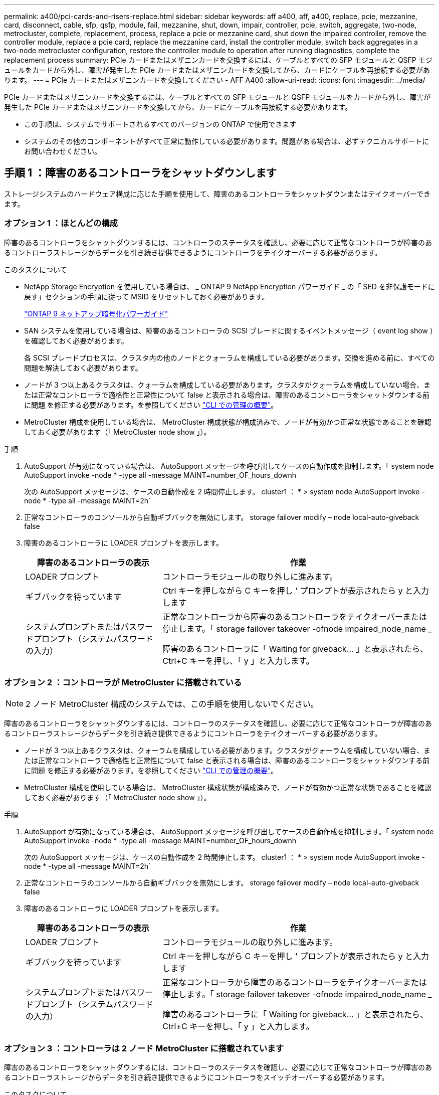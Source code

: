 ---
permalink: a400/pci-cards-and-risers-replace.html 
sidebar: sidebar 
keywords: aff a400, aff, a400, replace, pcie, mezzanine, card, disconnect, cable, sfp, qsfp, module, fail, mezzanine, shut, down, impair, controller, pcie, switch, aggregate, two-node, metrocluster, complete, replacement, process, replace a pcie or mezzanine card, shut down the impaired controller, remove the controller module, replace a pcie card, replace the mezzanine card, install the controller module, switch back aggregates in a two-node metrocluster configuration, restore the controller module to operation after running diagnostics, complete the replacement process 
summary: PCIe カードまたはメザニンカードを交換するには、ケーブルとすべての SFP モジュールと QSFP モジュールをカードから外し、障害が発生した PCIe カードまたはメザニンカードを交換してから、カードにケーブルを再接続する必要があります。 
---
= PCIe カードまたはメザニンカードを交換してください - AFF A400
:allow-uri-read: 
:icons: font
:imagesdir: ../media/


[role="lead"]
PCIe カードまたはメザニンカードを交換するには、ケーブルとすべての SFP モジュールと QSFP モジュールをカードから外し、障害が発生した PCIe カードまたはメザニンカードを交換してから、カードにケーブルを再接続する必要があります。

* この手順は、システムでサポートされるすべてのバージョンの ONTAP で使用できます
* システムのその他のコンポーネントがすべて正常に動作している必要があります。問題がある場合は、必ずテクニカルサポートにお問い合わせください。




== 手順 1 ：障害のあるコントローラをシャットダウンします

[role="lead"]
ストレージシステムのハードウェア構成に応じた手順を使用して、障害のあるコントローラをシャットダウンまたはテイクオーバーできます。



=== オプション 1 ：ほとんどの構成

[role="lead"]
障害のあるコントローラをシャットダウンするには、コントローラのステータスを確認し、必要に応じて正常なコントローラが障害のあるコントローラストレージからデータを引き続き提供できるようにコントローラをテイクオーバーする必要があります。

.このタスクについて
* NetApp Storage Encryption を使用している場合は、 _ ONTAP 9 NetApp Encryption パワーガイド _ の「 SED を非保護モードに戻す」セクションの手順に従って MSID をリセットしておく必要があります。
+
https://docs.netapp.com/ontap-9/topic/com.netapp.doc.pow-nve/home.html["ONTAP 9 ネットアップ暗号化パワーガイド"]

* SAN システムを使用している場合は、障害のあるコントローラの SCSI ブレードに関するイベントメッセージ（ event log show ）を確認しておく必要があります。
+
各 SCSI ブレードプロセスは、クラスタ内の他のノードとクォーラムを構成している必要があります。交換を進める前に、すべての問題を解決しておく必要があります。

* ノードが 3 つ以上あるクラスタは、クォーラムを構成している必要があります。クラスタがクォーラムを構成していない場合、または正常なコントローラで適格性と正常性について false と表示される場合は、障害のあるコントローラをシャットダウンする前に問題 を修正する必要があります。を参照してください link:https://docs.netapp.com/us-en/ontap/system-admin/index.html["CLI での管理の概要"^]。
* MetroCluster 構成を使用している場合は、 MetroCluster 構成状態が構成済みで、ノードが有効かつ正常な状態であることを確認しておく必要があります（「 MetroCluster node show 」）。


.手順
. AutoSupport が有効になっている場合は、 AutoSupport メッセージを呼び出してケースの自動作成を抑制します。「 system node AutoSupport invoke -node * -type all -message MAINT=number_OF_hours_downh
+
次の AutoSupport メッセージは、ケースの自動作成を 2 時間停止します。 cluster1 ： * > system node AutoSupport invoke -node * -type all -message MAINT=2h`

. 正常なコントローラのコンソールから自動ギブバックを無効にします。 storage failover modify – node local-auto-giveback false
. 障害のあるコントローラに LOADER プロンプトを表示します。
+
[cols="1,2"]
|===
| 障害のあるコントローラの表示 | 作業 


 a| 
LOADER プロンプト
 a| 
コントローラモジュールの取り外しに進みます。



 a| 
ギブバックを待っています
 a| 
Ctrl キーを押しながら C キーを押し ' プロンプトが表示されたら y と入力します



 a| 
システムプロンプトまたはパスワードプロンプト（システムパスワードの入力）
 a| 
正常なコントローラから障害のあるコントローラをテイクオーバーまたは停止します。「 storage failover takeover -ofnode impaired_node_name _

障害のあるコントローラに「 Waiting for giveback... 」と表示されたら、 Ctrl+C キーを押し、「 y 」と入力します。

|===




=== オプション 2 ：コントローラが MetroCluster に搭載されている


NOTE: 2 ノード MetroCluster 構成のシステムでは、この手順を使用しないでください。

障害のあるコントローラをシャットダウンするには、コントローラのステータスを確認し、必要に応じて正常なコントローラが障害のあるコントローラストレージからデータを引き続き提供できるようにコントローラをテイクオーバーする必要があります。

* ノードが 3 つ以上あるクラスタは、クォーラムを構成している必要があります。クラスタがクォーラムを構成していない場合、または正常なコントローラで適格性と正常性について false と表示される場合は、障害のあるコントローラをシャットダウンする前に問題 を修正する必要があります。を参照してください link:https://docs.netapp.com/us-en/ontap/system-admin/index.html["CLI での管理の概要"^]。
* MetroCluster 構成を使用している場合は、 MetroCluster 構成状態が構成済みで、ノードが有効かつ正常な状態であることを確認しておく必要があります（「 MetroCluster node show 」）。


.手順
. AutoSupport が有効になっている場合は、 AutoSupport メッセージを呼び出してケースの自動作成を抑制します。「 system node AutoSupport invoke -node * -type all -message MAINT=number_OF_hours_downh
+
次の AutoSupport メッセージは、ケースの自動作成を 2 時間停止します。 cluster1 ： * > system node AutoSupport invoke -node * -type all -message MAINT=2h`

. 正常なコントローラのコンソールから自動ギブバックを無効にします。 storage failover modify – node local-auto-giveback false
. 障害のあるコントローラに LOADER プロンプトを表示します。
+
[cols="1,2"]
|===
| 障害のあるコントローラの表示 | 作業 


 a| 
LOADER プロンプト
 a| 
コントローラモジュールの取り外しに進みます。



 a| 
ギブバックを待っています
 a| 
Ctrl キーを押しながら C キーを押し ' プロンプトが表示されたら y と入力します



 a| 
システムプロンプトまたはパスワードプロンプト（システムパスワードの入力）
 a| 
正常なコントローラから障害のあるコントローラをテイクオーバーまたは停止します。「 storage failover takeover -ofnode impaired_node_name _

障害のあるコントローラに「 Waiting for giveback... 」と表示されたら、 Ctrl+C キーを押し、「 y 」と入力します。

|===




=== オプション 3 ：コントローラは 2 ノード MetroCluster に搭載されています

[role="lead"]
障害のあるコントローラをシャットダウンするには、コントローラのステータスを確認し、必要に応じて正常なコントローラが障害のあるコントローラストレージからデータを引き続き提供できるようにコントローラをスイッチオーバーする必要があります。

.このタスクについて
* NetApp Storage Encryption を使用している場合は、の「 FIPS ドライブまたは SED を非保護モードに戻す」セクションの手順に従って MSID をリセットしておく必要があります link:https://docs.netapp.com/us-en/ontap/encryption-at-rest/return-seds-unprotected-mode-task.html["CLI での NetApp Encryption の概要"^]。
* 正常なコントローラに電力を供給するために、この手順 の最後で電源装置をオンのままにしておく必要があります。


.手順
. MetroCluster ステータスをチェックして、障害のあるコントローラが正常なコントローラに自動的にスイッチオーバーしたかどうかを確認します。「 MetroCluster show 」
. 自動スイッチオーバーが発生したかどうかに応じて、次の表に従って処理を進めます。
+
[cols="1,2"]
|===
| 障害のあるコントローラの状況 | 作業 


 a| 
自動的にスイッチオーバーした
 a| 
次の手順に進みます。



 a| 
自動的にスイッチオーバーしていない
 a| 
正常なコントローラから計画的なスイッチオーバー操作を実行します : MetroCluster switchover



 a| 
スイッチオーバーは自動的には行われておらず、 MetroCluster switchover コマンドを使用してスイッチオーバーを試みたが、スイッチオーバーは拒否された
 a| 
拒否メッセージを確認し、可能であれば問題を解決してやり直します。問題を解決できない場合は、テクニカルサポートにお問い合わせください。

|===
. サバイバークラスタから MetroCluster heal-phase aggregates コマンドを実行して、データアグリゲートを再同期します。
+
[listing]
----
controller_A_1::> metrocluster heal -phase aggregates
[Job 130] Job succeeded: Heal Aggregates is successful.
----
+
修復が拒否された場合は '-override-vetoes パラメータを指定して MetroCluster heal コマンドを再実行できますこのオプションパラメータを使用すると、修復処理を妨げるソフトな拒否はすべて無視されます。

. MetroCluster operation show コマンドを使用して、処理が完了したことを確認します。
+
[listing]
----
controller_A_1::> metrocluster operation show
    Operation: heal-aggregates
      State: successful
Start Time: 7/25/2016 18:45:55
   End Time: 7/25/2016 18:45:56
     Errors: -
----
. 「 storage aggregate show 」コマンドを使用して、アグリゲートの状態を確認します。
+
[listing]
----
controller_A_1::> storage aggregate show
Aggregate     Size Available Used% State   #Vols  Nodes            RAID Status
--------- -------- --------- ----- ------- ------ ---------------- ------------
...
aggr_b2    227.1GB   227.1GB    0% online       0 mcc1-a2          raid_dp, mirrored, normal...
----
. 「 MetroCluster heal-phase root-aggregates 」コマンドを使用して、ルートアグリゲートを修復します。
+
[listing]
----
mcc1A::> metrocluster heal -phase root-aggregates
[Job 137] Job succeeded: Heal Root Aggregates is successful
----
+
修復が拒否された場合は '-override-vetoes パラメータを指定して MetroCluster heal' コマンドを再実行できますこのオプションパラメータを使用すると、修復処理を妨げるソフトな拒否はすべて無視されます。

. デスティネーションクラスタで「 MetroCluster operation show 」コマンドを使用して、修復処理が完了したことを確認します。
+
[listing]
----

mcc1A::> metrocluster operation show
  Operation: heal-root-aggregates
      State: successful
 Start Time: 7/29/2016 20:54:41
   End Time: 7/29/2016 20:54:42
     Errors: -
----
. 障害のあるコントローラモジュールで、電源装置の接続を解除します。




== 手順 2 ：コントローラモジュールを取り外す

[role="lead"]
コントローラモジュール内部のコンポーネントにアクセスするには、コントローラモジュールをシャーシから取り外す必要があります。

次のアニメーション、図、または記載された手順に従って、コントローラモジュールをシャーシから取り外すことができます。

https://netapp.hosted.panopto.com/Panopto/Pages/embed.aspx?id=ca74d345-e213-4390-a599-aae10019ec82["コントローラモジュールの取り外し"]

image::../media/drw_A400_Remove_controller.png[DRW A400 コントローラの取り外し]

. 接地対策がまだの場合は、自身で適切に実施します。
. 電源ケーブル固定クリップを外し、電源装置からケーブルを抜きます。
. ケーブルマネジメントデバイスに接続しているケーブルをまとめているフックとループストラップを緩め、システムケーブルと SFP をコントローラモジュールから外し（必要な場合）、どのケーブルが何に接続されていたかを記録します。
+
ケーブルはケーブルマネジメントデバイスに収めたままにします。これにより、ケーブルマネジメントデバイスを取り付け直すときに、ケーブルを整理する必要がありません。

. ケーブルマネジメントデバイスをコントローラモジュールから取り外し、脇に置きます。
. 両方のロックラッチを押し下げ、両方のラッチを同時に下方向に回転させます。
+
コントローラモジュールがシャーシから少し引き出されます。

. コントローラモジュールをシャーシから引き出します。
+
このとき、空いている手でコントローラモジュールの底面を支えてください。

. コントローラモジュールを安定した平らな場所に置きます。




== 手順 3 ： PCIe カードを交換します

[role="lead"]
PCIe カードを交換するには、障害のある PCIe カードの場所を確認し、カードを含むライザーをコントローラモジュールから取り外し、カードを交換してから、 PCIe ライザーをコントローラモジュールに再度取り付ける必要があります。

次のアニメーション、図、または記載された手順を使用して、 PCIe カードを交換できます。

https://netapp.hosted.panopto.com/Panopto/Pages/embed.aspx?id=84339f87-321c-400e-985e-aae10182cd24["PCIe カードの交換"]

image:../media/drw_A400_Replace-PCIe-cards.png[""]

. 交換するカードを含むライザーを取り外します。
+
.. エアダクトの側面にある固定ツメを押してエアダクトを開き、コントローラモジュールの背面方向にスライドさせてから、完全に開いた状態になるまで回転させます。
.. PCIe カード内の SFP モジュールまたは QSFP モジュールを取り外します。
.. ライザーの左側にあるライザーロックラッチをエアダクトの方に引き上げます。
+
ライザーがコントローラモジュールからわずかに持ち上がります。

.. ライザーを真上に持ち上げ、安定した平らな場所に置きます。


. PCIe カードをライザーから取り外します。
+
.. ライザーを回して、 PCIe カードを取り出せるようにします。
.. PCIe ライザーの側面にあるロックブラケットを押し、開いた位置まで回転させます。
.. ライザー 2 と 3 のみの場合は、サイドパネルを上げます。
.. PCIe カードをライザーから取り外します。ブラケットを軽く押し上げて、カードをソケットからまっすぐ持ち上げます。


. 交換用 PCIe カードをライザーに取り付けます。カードをソケットに合わせ、カードをソケットに押し込み、ライザーのサイドパネルがある場合は閉じます。
+
カードをソケットに装着するときは、カードをスロットに合わせ、均等に力を加えてください。PCIe カードはスロットにまっすぐ差し込む必要があります。

+

NOTE: 下のスロットにカードを取り付けてもカードソケットがよく見えない場合は、上のカードを取り外してカードソケットを確認し、カードを取り付けてから、上のスロットから取り外したカードを取り付け直します。

. ライザーを再度取り付けます。
+
.. ライザーをライザーソケットの側面にあるピンに合わせ、ライザーをピンに下ろします。
.. ライザーをマザーボードのソケットに垂直に押し込みます。
.. ライザーの金属板と同じ高さまでラッチを回し下げます。






== 手順 4 ：メザニンカードを交換します

[role="lead"]
メザニンカードは、 3 番のライザー（スロット 4 と 5 ）の下にあります。メザニンカードを交換するには、ライザーを取り外してメザニンカードを交換してから、 3 番のライザーを再度取り付ける必要があります。詳細については、コントローラモジュールの FRU マップを参照してください。

次のアニメーション、図、または記載された手順を使用して、メザニンカードを交換できます。

https://netapp.hosted.panopto.com/Panopto/Pages/embed.aspx?id=4e00f5b1-8ca5-4cd6-9881-aadb01578e52["メザニンカードの交換"]

image::../media/drw_A400_Replace-mezz-card.png[DRW A400 メザニンカードの交換]

. ライザー 3 （スロット 4 と 5 ）を取り外します。
+
.. エアダクトの側面にある固定ツメを押してエアダクトを開き、コントローラモジュールの背面方向にスライドさせてから、完全に開いた状態になるまで回転させます。
.. PCIe カード内の SFP モジュールまたは QSFP モジュールを取り外します。
.. ライザーの左側にあるライザーロックラッチをエアダクトの方に引き上げます。
+
ライザーがコントローラモジュールからわずかに持ち上がります。

.. ライザーを持ち上げ、安定した平らな場所に置きます。


. メザニンカードを交換します。
+
.. QSFP モジュールまたは SFP モジュールがある場合はカードから取り外します。
.. メザニンカードの取り付けネジを緩め、カードをソケットから直接そっと持ち上げて脇に置きます。
.. 交換用のメザニンカードをソケットとガイドピンの上に合わせ、カードをソケットにゆっくりと押し込みます。
.. メザニンカードの取り付けネジを締めます。


. ライザーを再度取り付けます。
+
.. ライザーをライザーソケットの側面にあるピンに合わせ、ライザーをピンに下ろします。
.. ライザーをマザーボードのソケットに垂直に押し込みます。
.. ライザーの金属板と同じ高さまでラッチを回し下げます。






== 手順 5 ：コントローラモジュールを取り付ける

[role="lead"]
コントローラモジュールのコンポーネントを交換したら、コントローラモジュールをシャーシに再度取り付け、メンテナンスモードでブートする必要があります。

次のアニメーション、図、または記載された手順を使用して、コントローラモジュールをシャーシに設置できます。

https://netapp.hosted.panopto.com/Panopto/Pages/embed.aspx?id=0310fe80-b129-4685-8fef-ab19010e720a["コントローラモジュールを取り付けます"]

image::../media/drw_A400_Install_controller_source.png[DRW A400 コントローラソースの取り付け]

. まだ行っていない場合は、エアダクトを閉じます。
. コントローラモジュールの端をシャーシの開口部に合わせ、コントローラモジュールをシステムに半分までそっと押し込みます。
+

NOTE: 指示があるまでコントローラモジュールをシャーシに完全に挿入しないでください。

. 必要に応じてシステムにケーブルを再接続します。
+
光ファイバケーブルを使用する場合は、メディアコンバータ（ QSFP または SFP ）を取り付け直してください（取り外した場合）。

. コントローラモジュールの取り付けを完了します。
+
.. 電源装置に電源コードを接続し、電源ケーブルロックカラーを再度取り付けてから、電源装置を電源に接続します。
.. ロックラッチを使用して、コントローラモジュールをシャーシに挿入し、ミッドプレーンまでしっかりと押し込んで完全に装着します。
+
コントローラモジュールが完全に装着されると、ロックラッチが上がります。

+

NOTE: コネクタの破損を防ぐため、コントローラモジュールをスライドしてシャーシに挿入する際に力を入れすぎないでください。

+
コントローラモジュールは、シャーシに完全に装着されるとすぐにブートを開始します。ブートプロセスを中断できるように準備しておきます。

.. コントローラモジュールをシャーシに完全に挿入するために、ロックラッチを上に回転させ、ロックピンが外れるように傾けてコントローラをそっと奥まで押し込んだら、ロックラッチをロックされるまで下げます。
.. ケーブルマネジメントデバイスをまだ取り付けていない場合は、取り付け直します。
.. 通常のブート・プロセスを中断し 'Ctrl+C キーを押して LOADER でブートします
+

NOTE: システムがブートメニューで停止した場合は、 LOADER でブートするオプションを選択します。

.. LOADER プロンプトで「 bye 」と入力して、 PCIe カードおよびその他のコンポーネントを再初期化し、コントローラをリブートさせます。


. ストレージをギブバックして、コントローラを通常の動作に戻します。 storage failover giveback -ofnode impaired_node_name _`
. 自動ギブバックを無効にした場合は、再度有効にします。「 storage failover modify -node local-auto-giveback true 」




== 手順 6 ：コントローラモジュールを動作状態に戻す

[role="lead"]
コントローラをリストアするには、システムにケーブルを再接続してコントローラモジュールをギブバックし、自動ギブバックを再度有効にする必要があります。

. 必要に応じてシステムにケーブルを再接続します。
+
光ファイバケーブルを使用する場合は、メディアコンバータ（ QSFP または SFP ）を取り付け直してください（取り外した場合）。

. ストレージをギブバックして、コントローラを通常の動作に戻します。 storage failover giveback -ofnode impaired_node_name _`
. 自動ギブバックを無効にした場合は、再度有効にします。「 storage failover modify -node local-auto-giveback true 」




== 手順 7 ： 2 ノード MetroCluster 構成のアグリゲートをスイッチバックする

[role="lead"]
2 ノード MetroCluster 構成で FRU の交換が完了したら、 MetroCluster スイッチバック処理を実行できます。これにより構成が通常の動作状態に戻ります。また、障害が発生していたサイトの同期元 Storage Virtual Machine （ SVM ）がアクティブになり、ローカルディスクプールからデータを提供します。

このタスクでは、環境の 2 ノード MetroCluster 構成のみを実行します。

.手順
. すべてのノードの状態が「 enabled 」であることを確認します。 MetroCluster node show
+
[listing]
----
cluster_B::>  metrocluster node show

DR                           Configuration  DR
Group Cluster Node           State          Mirroring Mode
----- ------- -------------- -------------- --------- --------------------
1     cluster_A
              controller_A_1 configured     enabled   heal roots completed
      cluster_B
              controller_B_1 configured     enabled   waiting for switchback recovery
2 entries were displayed.
----
. すべての SVM で再同期が完了したことを確認します。「 MetroCluster vserver show 」
. 修復処理によって実行される LIF の自動移行が正常に完了したことを確認します。 MetroCluster check lif show
. サバイバークラスタ内の任意のノードから MetroCluster switchback コマンドを使用して、スイッチバックを実行します。
. スイッチバック処理が完了したことを確認します MetroCluster show
+
クラスタの状態が waiting-for-switchback の場合は、スイッチバック処理がまだ実行中です。

+
[listing]
----
cluster_B::> metrocluster show
Cluster              Configuration State    Mode
--------------------	------------------- 	---------
 Local: cluster_B configured       	switchover
Remote: cluster_A configured       	waiting-for-switchback
----
+
クラスタが「 normal 」状態のとき、スイッチバック処理は完了しています。

+
[listing]
----
cluster_B::> metrocluster show
Cluster              Configuration State    Mode
--------------------	------------------- 	---------
 Local: cluster_B configured      		normal
Remote: cluster_A configured      		normal
----
+
スイッチバックが完了するまでに時間がかかる場合は、「 MetroCluster config-replication resync-status show 」コマンドを使用することで、進行中のベースラインのステータスを確認できます。

. SnapMirror 構成または SnapVault 構成があれば、再確立します。




== 手順 8 ：障害が発生したパーツをネットアップに返却する

[role="lead"]
障害のある部品は、キットに付属する RMA 指示書に従ってネットアップに返却してください。を参照してください https://mysupport.netapp.com/site/info/rma["パーツの返品と交換"] 詳細については、を参照してください。
